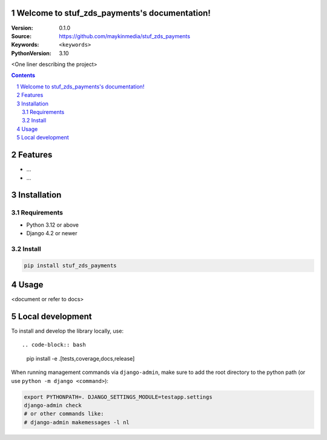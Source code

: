 

Welcome to stuf_zds_payments's documentation!
=================================================

:Version: 0.1.0
:Source: https://github.com/maykinmedia/stuf_zds_payments
:Keywords: ``<keywords>``
:PythonVersion: 3.10

|build-status| |code-quality| |black| |coverage| |docs|

|python-versions| |django-versions| |pypi-version|

<One liner describing the project>

.. contents::

.. section-numbering::

Features
========

* ...
* ...

Installation
============

Requirements
------------

* Python 3.12 or above
* Django 4.2 or newer


Install
-------

.. code-block:: bash

    pip install stuf_zds_payments


Usage
=====

<document or refer to docs>

Local development
=================

To install and develop the library locally, use::

.. code-block:: bash

    pip install -e .[tests,coverage,docs,release]

When running management commands via ``django-admin``, make sure to add the root
directory to the python path (or use ``python -m django <command>``):

.. code-block:: bash

    export PYTHONPATH=. DJANGO_SETTINGS_MODULE=testapp.settings
    django-admin check
    # or other commands like:
    # django-admin makemessages -l nl


.. |build-status| image:: https://github.com/maykinmedia/stuf_zds_payments/workflows/Run%20CI/badge.svg
    :alt: Build status
    :target: https://github.com/maykinmedia/stuf_zds_payments/actions?query=workflow%3A%22Run+CI%22

.. |code-quality| image:: https://github.com/maykinmedia/stuf_zds_payments/workflows/Code%20quality%20checks/badge.svg
     :alt: Code quality checks
     :target: https://github.com/maykinmedia/stuf_zds_payments/actions?query=workflow%3A%22Code+quality+checks%22

.. |black| image:: https://img.shields.io/badge/code%20style-black-000000.svg
    :target: https://github.com/psf/black

.. |coverage| image:: https://codecov.io/gh/maykinmedia/stuf_zds_payments/branch/main/graph/badge.svg
    :target: https://codecov.io/gh/maykinmedia/stuf_zds_payments
    :alt: Coverage status

.. |docs| image:: https://readthedocs.org/projects/stuf_zds_payments/badge/?version=latest
    :target: https://stuf_zds_payments.readthedocs.io/en/latest/?badge=latest
    :alt: Documentation Status

.. |python-versions| image:: https://img.shields.io/pypi/pyversions/stuf_zds_payments.svg

.. |django-versions| image:: https://img.shields.io/pypi/djversions/stuf_zds_payments.svg

.. |pypi-version| image:: https://img.shields.io/pypi/v/stuf_zds_payments.svg
    :target: https://pypi.org/project/stuf_zds_payments/
